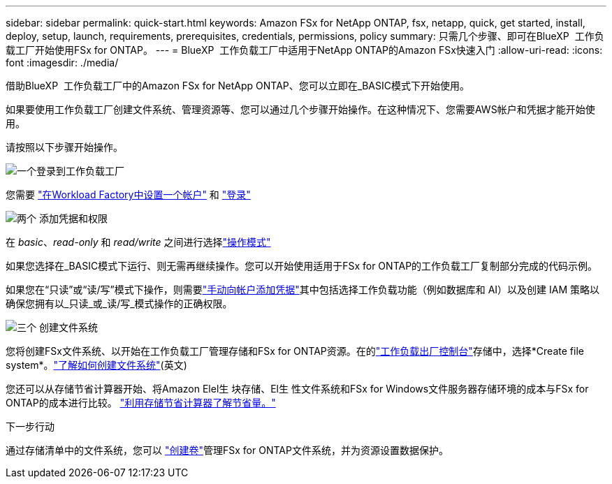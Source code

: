 ---
sidebar: sidebar 
permalink: quick-start.html 
keywords: Amazon FSx for NetApp ONTAP, fsx, netapp, quick, get started, install, deploy, setup, launch, requirements, prerequisites, credentials, permissions, policy 
summary: 只需几个步骤、即可在BlueXP  工作负载工厂开始使用FSx for ONTAP。 
---
= BlueXP  工作负载工厂中适用于NetApp ONTAP的Amazon FSx快速入门
:allow-uri-read: 
:icons: font
:imagesdir: ./media/


[role="lead"]
借助BlueXP  工作负载工厂中的Amazon FSx for NetApp ONTAP、您可以立即在_BASIC模式下开始使用。

如果要使用工作负载工厂创建文件系统、管理资源等、您可以通过几个步骤开始操作。在这种情况下、您需要AWS帐户和凭据才能开始使用。

请按照以下步骤开始操作。

.image:https://raw.githubusercontent.com/NetAppDocs/common/main/media/number-1.png["一个"]登录到工作负载工厂
[role="quick-margin-para"]
您需要 link:https://docs.netapp.com/us-en/workload-setup-admin/sign-up-saas.html["在Workload Factory中设置一个帐户"^] 和 link:https://console.workloads.netapp.com["登录"^]

.image:https://raw.githubusercontent.com/NetAppDocs/common/main/media/number-2.png["两个"] 添加凭据和权限
[role="quick-margin-para"]
在 _basic_、_read-only_ 和 _read/write_ 之间进行选择link:https://docs.netapp.com/us-en/workload-setup-admin/operational-modes.html["操作模式"^]

[role="quick-margin-para"]
如果您选择在_BASIC模式下运行、则无需再继续操作。您可以开始使用适用于FSx for ONTAP的工作负载工厂复制部分完成的代码示例。

[role="quick-margin-para"]
如果您在“只读”或“读/写”模式下操作，则需要link:https://docs.netapp.com/us-en/workload-setup-admin/add-credentials.html["手动向帐户添加凭据"^]其中包括选择工作负载功能（例如数据库和 AI）以及创建 IAM 策略以确保您拥有以_只读_或_读/写_模式操作的正确权限。

.image:https://raw.githubusercontent.com/NetAppDocs/common/main/media/number-3.png["三个"] 创建文件系统
[role="quick-margin-para"]
您将创建FSx文件系统、以开始在工作负载工厂管理存储和FSx for ONTAP资源。在的link:https://console.workloads.netapp.com["工作负载出厂控制台"^]存储中，选择*Create file system*。link:create-file-system.html["了解如何创建文件系统"](英文)

[role="quick-margin-para"]
您还可以从存储节省计算器开始、将Amazon Elel生 块存储、El生 性文件系统和FSx for Windows文件服务器存储环境的成本与FSx for ONTAP的成本进行比较。 link:explore-savings.html["利用存储节省计算器了解节省量。"]

.下一步行动
通过存储清单中的文件系统，您可以 link:create-volume.html["创建卷"]管理FSx for ONTAP文件系统，并为资源设置数据保护。
